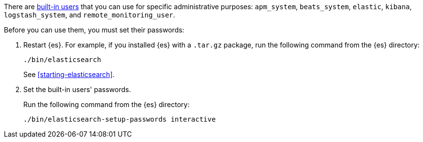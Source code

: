 // tag::create-users[]
There are <<built-in-users,built-in users>> that you can use for specific
administrative purposes: `apm_system`, `beats_system`, `elastic`, `kibana`,
`logstash_system`,  and `remote_monitoring_user`. 

// end::create-users[]

Before you can use them, you must set their passwords:

. Restart {es}. For example, if you installed {es} with a `.tar.gz` package, run 
the following command from the {es} directory:
+
--
["source","sh",subs="attributes,callouts"]
----------------------------------------------------------------------
./bin/elasticsearch
----------------------------------------------------------------------

See <<starting-elasticsearch>>.
--

. Set the built-in users' passwords.
+
--
// tag::create-users[]
Run the following command from the {es} directory:

["source","sh",subs="attributes,callouts"]
----------------------------------------------------------------------
./bin/elasticsearch-setup-passwords interactive
----------------------------------------------------------------------
// end::create-users[]
--
